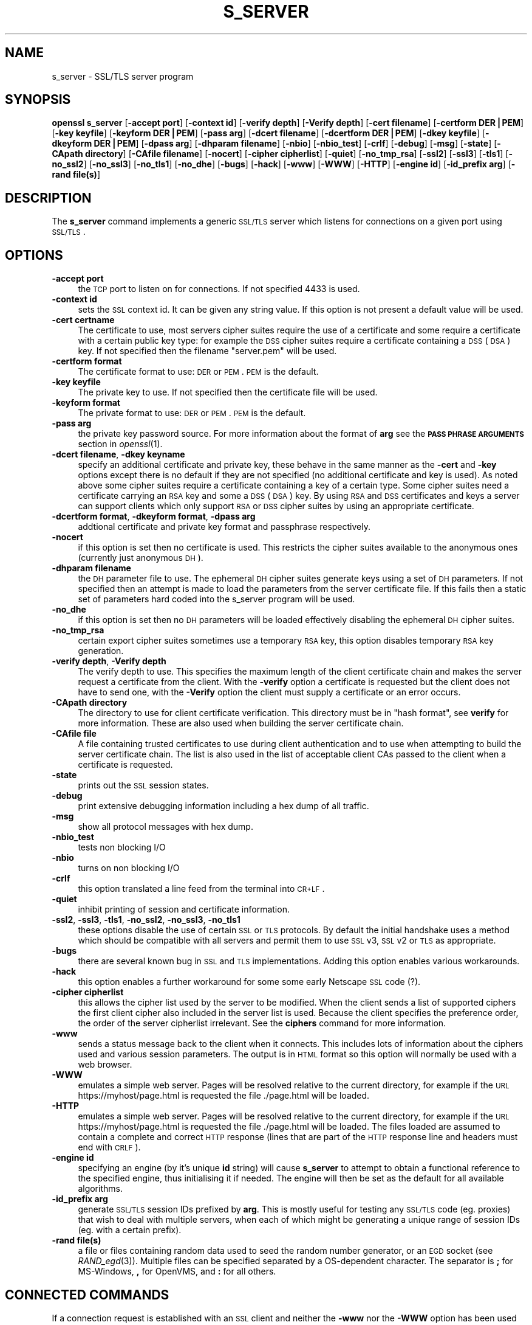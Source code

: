 .\" Automatically generated by Pod::Man v1.37, Pod::Parser v1.32
.\"
.\" Standard preamble:
.\" ========================================================================
.de Sh \" Subsection heading
.br
.if t .Sp
.ne 5
.PP
\fB\\$1\fR
.PP
..
.de Sp \" Vertical space (when we can't use .PP)
.if t .sp .5v
.if n .sp
..
.de Vb \" Begin verbatim text
.ft CW
.nf
.ne \\$1
..
.de Ve \" End verbatim text
.ft R
.fi
..
.\" Set up some character translations and predefined strings.  \*(-- will
.\" give an unbreakable dash, \*(PI will give pi, \*(L" will give a left
.\" double quote, and \*(R" will give a right double quote.  | will give a
.\" real vertical bar.  \*(C+ will give a nicer C++.  Capital omega is used to
.\" do unbreakable dashes and therefore won't be available.  \*(C` and \*(C'
.\" expand to `' in nroff, nothing in troff, for use with C<>.
.tr \(*W-|\(bv\*(Tr
.ds C+ C\v'-.1v'\h'-1p'\s-2+\h'-1p'+\s0\v'.1v'\h'-1p'
.ie n \{\
.    ds -- \(*W-
.    ds PI pi
.    if (\n(.H=4u)&(1m=24u) .ds -- \(*W\h'-12u'\(*W\h'-12u'-\" diablo 10 pitch
.    if (\n(.H=4u)&(1m=20u) .ds -- \(*W\h'-12u'\(*W\h'-8u'-\"  diablo 12 pitch
.    ds L" ""
.    ds R" ""
.    ds C` ""
.    ds C' ""
'br\}
.el\{\
.    ds -- \|\(em\|
.    ds PI \(*p
.    ds L" ``
.    ds R" ''
'br\}
.\"
.\" If the F register is turned on, we'll generate index entries on stderr for
.\" titles (.TH), headers (.SH), subsections (.Sh), items (.Ip), and index
.\" entries marked with X<> in POD.  Of course, you'll have to process the
.\" output yourself in some meaningful fashion.
.if \nF \{\
.    de IX
.    tm Index:\\$1\t\\n%\t"\\$2"
..
.    nr % 0
.    rr F
.\}
.\"
.\" For nroff, turn off justification.  Always turn off hyphenation; it makes
.\" way too many mistakes in technical documents.
.hy 0
.if n .na
.\"
.\" Accent mark definitions (@(#)ms.acc 1.5 88/02/08 SMI; from UCB 4.2).
.\" Fear.  Run.  Save yourself.  No user-serviceable parts.
.    \" fudge factors for nroff and troff
.if n \{\
.    ds #H 0
.    ds #V .8m
.    ds #F .3m
.    ds #[ \f1
.    ds #] \fP
.\}
.if t \{\
.    ds #H ((1u-(\\\\n(.fu%2u))*.13m)
.    ds #V .6m
.    ds #F 0
.    ds #[ \&
.    ds #] \&
.\}
.    \" simple accents for nroff and troff
.if n \{\
.    ds ' \&
.    ds ` \&
.    ds ^ \&
.    ds , \&
.    ds ~ ~
.    ds /
.\}
.if t \{\
.    ds ' \\k:\h'-(\\n(.wu*8/10-\*(#H)'\'\h"|\\n:u"
.    ds ` \\k:\h'-(\\n(.wu*8/10-\*(#H)'\`\h'|\\n:u'
.    ds ^ \\k:\h'-(\\n(.wu*10/11-\*(#H)'^\h'|\\n:u'
.    ds , \\k:\h'-(\\n(.wu*8/10)',\h'|\\n:u'
.    ds ~ \\k:\h'-(\\n(.wu-\*(#H-.1m)'~\h'|\\n:u'
.    ds / \\k:\h'-(\\n(.wu*8/10-\*(#H)'\z\(sl\h'|\\n:u'
.\}
.    \" troff and (daisy-wheel) nroff accents
.ds : \\k:\h'-(\\n(.wu*8/10-\*(#H+.1m+\*(#F)'\v'-\*(#V'\z.\h'.2m+\*(#F'.\h'|\\n:u'\v'\*(#V'
.ds 8 \h'\*(#H'\(*b\h'-\*(#H'
.ds o \\k:\h'-(\\n(.wu+\w'\(de'u-\*(#H)/2u'\v'-.3n'\*(#[\z\(de\v'.3n'\h'|\\n:u'\*(#]
.ds d- \h'\*(#H'\(pd\h'-\w'~'u'\v'-.25m'\f2\(hy\fP\v'.25m'\h'-\*(#H'
.ds D- D\\k:\h'-\w'D'u'\v'-.11m'\z\(hy\v'.11m'\h'|\\n:u'
.ds th \*(#[\v'.3m'\s+1I\s-1\v'-.3m'\h'-(\w'I'u*2/3)'\s-1o\s+1\*(#]
.ds Th \*(#[\s+2I\s-2\h'-\w'I'u*3/5'\v'-.3m'o\v'.3m'\*(#]
.ds ae a\h'-(\w'a'u*4/10)'e
.ds Ae A\h'-(\w'A'u*4/10)'E
.    \" corrections for vroff
.if v .ds ~ \\k:\h'-(\\n(.wu*9/10-\*(#H)'\s-2\u~\d\s+2\h'|\\n:u'
.if v .ds ^ \\k:\h'-(\\n(.wu*10/11-\*(#H)'\v'-.4m'^\v'.4m'\h'|\\n:u'
.    \" for low resolution devices (crt and lpr)
.if \n(.H>23 .if \n(.V>19 \
\{\
.    ds : e
.    ds 8 ss
.    ds o a
.    ds d- d\h'-1'\(ga
.    ds D- D\h'-1'\(hy
.    ds th \o'bp'
.    ds Th \o'LP'
.    ds ae ae
.    ds Ae AE
.\}
.rm #[ #] #H #V #F C
.\" ========================================================================
.\"
.IX Title "S_SERVER 1"
.TH S_SERVER 1 "2006-09-06" "0.9.8c" "OpenSSL"
.SH "NAME"
s_server \- SSL/TLS server program
.SH "SYNOPSIS"
.IX Header "SYNOPSIS"
\&\fBopenssl\fR \fBs_server\fR
[\fB\-accept port\fR]
[\fB\-context id\fR]
[\fB\-verify depth\fR]
[\fB\-Verify depth\fR]
[\fB\-cert filename\fR]
[\fB\-certform DER|PEM\fR]
[\fB\-key keyfile\fR]
[\fB\-keyform DER|PEM\fR]
[\fB\-pass arg\fR]
[\fB\-dcert filename\fR]
[\fB\-dcertform DER|PEM\fR]
[\fB\-dkey keyfile\fR]
[\fB\-dkeyform DER|PEM\fR]
[\fB\-dpass arg\fR]
[\fB\-dhparam filename\fR]
[\fB\-nbio\fR]
[\fB\-nbio_test\fR]
[\fB\-crlf\fR]
[\fB\-debug\fR]
[\fB\-msg\fR]
[\fB\-state\fR]
[\fB\-CApath directory\fR]
[\fB\-CAfile filename\fR]
[\fB\-nocert\fR]
[\fB\-cipher cipherlist\fR]
[\fB\-quiet\fR]
[\fB\-no_tmp_rsa\fR]
[\fB\-ssl2\fR]
[\fB\-ssl3\fR]
[\fB\-tls1\fR]
[\fB\-no_ssl2\fR]
[\fB\-no_ssl3\fR]
[\fB\-no_tls1\fR]
[\fB\-no_dhe\fR]
[\fB\-bugs\fR]
[\fB\-hack\fR]
[\fB\-www\fR]
[\fB\-WWW\fR]
[\fB\-HTTP\fR]
[\fB\-engine id\fR]
[\fB\-id_prefix arg\fR]
[\fB\-rand file(s)\fR]
.SH "DESCRIPTION"
.IX Header "DESCRIPTION"
The \fBs_server\fR command implements a generic \s-1SSL/TLS\s0 server which listens
for connections on a given port using \s-1SSL/TLS\s0.
.SH "OPTIONS"
.IX Header "OPTIONS"
.IP "\fB\-accept port\fR" 4
.IX Item "-accept port"
the \s-1TCP\s0 port to listen on for connections. If not specified 4433 is used.
.IP "\fB\-context id\fR" 4
.IX Item "-context id"
sets the \s-1SSL\s0 context id. It can be given any string value. If this option
is not present a default value will be used.
.IP "\fB\-cert certname\fR" 4
.IX Item "-cert certname"
The certificate to use, most servers cipher suites require the use of a
certificate and some require a certificate with a certain public key type:
for example the \s-1DSS\s0 cipher suites require a certificate containing a \s-1DSS\s0
(\s-1DSA\s0) key. If not specified then the filename \*(L"server.pem\*(R" will be used.
.IP "\fB\-certform format\fR" 4
.IX Item "-certform format"
The certificate format to use: \s-1DER\s0 or \s-1PEM\s0. \s-1PEM\s0 is the default.
.IP "\fB\-key keyfile\fR" 4
.IX Item "-key keyfile"
The private key to use. If not specified then the certificate file will
be used.
.IP "\fB\-keyform format\fR" 4
.IX Item "-keyform format"
The private format to use: \s-1DER\s0 or \s-1PEM\s0. \s-1PEM\s0 is the default.
.IP "\fB\-pass arg\fR" 4
.IX Item "-pass arg"
the private key password source. For more information about the format of \fBarg\fR
see the \fB\s-1PASS\s0 \s-1PHRASE\s0 \s-1ARGUMENTS\s0\fR section in \fIopenssl\fR\|(1).
.IP "\fB\-dcert filename\fR, \fB\-dkey keyname\fR" 4
.IX Item "-dcert filename, -dkey keyname"
specify an additional certificate and private key, these behave in the
same manner as the \fB\-cert\fR and \fB\-key\fR options except there is no default
if they are not specified (no additional certificate and key is used). As
noted above some cipher suites require a certificate containing a key of
a certain type. Some cipher suites need a certificate carrying an \s-1RSA\s0 key
and some a \s-1DSS\s0 (\s-1DSA\s0) key. By using \s-1RSA\s0 and \s-1DSS\s0 certificates and keys
a server can support clients which only support \s-1RSA\s0 or \s-1DSS\s0 cipher suites
by using an appropriate certificate.
.IP "\fB\-dcertform format\fR, \fB\-dkeyform format\fR, \fB\-dpass arg\fR" 4
.IX Item "-dcertform format, -dkeyform format, -dpass arg"
addtional certificate and private key format and passphrase respectively.
.IP "\fB\-nocert\fR" 4
.IX Item "-nocert"
if this option is set then no certificate is used. This restricts the
cipher suites available to the anonymous ones (currently just anonymous
\&\s-1DH\s0).
.IP "\fB\-dhparam filename\fR" 4
.IX Item "-dhparam filename"
the \s-1DH\s0 parameter file to use. The ephemeral \s-1DH\s0 cipher suites generate keys
using a set of \s-1DH\s0 parameters. If not specified then an attempt is made to
load the parameters from the server certificate file. If this fails then
a static set of parameters hard coded into the s_server program will be used.
.IP "\fB\-no_dhe\fR" 4
.IX Item "-no_dhe"
if this option is set then no \s-1DH\s0 parameters will be loaded effectively
disabling the ephemeral \s-1DH\s0 cipher suites.
.IP "\fB\-no_tmp_rsa\fR" 4
.IX Item "-no_tmp_rsa"
certain export cipher suites sometimes use a temporary \s-1RSA\s0 key, this option
disables temporary \s-1RSA\s0 key generation.
.IP "\fB\-verify depth\fR, \fB\-Verify depth\fR" 4
.IX Item "-verify depth, -Verify depth"
The verify depth to use. This specifies the maximum length of the
client certificate chain and makes the server request a certificate from
the client. With the \fB\-verify\fR option a certificate is requested but the
client does not have to send one, with the \fB\-Verify\fR option the client
must supply a certificate or an error occurs.
.IP "\fB\-CApath directory\fR" 4
.IX Item "-CApath directory"
The directory to use for client certificate verification. This directory
must be in \*(L"hash format\*(R", see \fBverify\fR for more information. These are
also used when building the server certificate chain.
.IP "\fB\-CAfile file\fR" 4
.IX Item "-CAfile file"
A file containing trusted certificates to use during client authentication
and to use when attempting to build the server certificate chain. The list
is also used in the list of acceptable client CAs passed to the client when
a certificate is requested.
.IP "\fB\-state\fR" 4
.IX Item "-state"
prints out the \s-1SSL\s0 session states.
.IP "\fB\-debug\fR" 4
.IX Item "-debug"
print extensive debugging information including a hex dump of all traffic.
.IP "\fB\-msg\fR" 4
.IX Item "-msg"
show all protocol messages with hex dump.
.IP "\fB\-nbio_test\fR" 4
.IX Item "-nbio_test"
tests non blocking I/O
.IP "\fB\-nbio\fR" 4
.IX Item "-nbio"
turns on non blocking I/O
.IP "\fB\-crlf\fR" 4
.IX Item "-crlf"
this option translated a line feed from the terminal into \s-1CR+LF\s0.
.IP "\fB\-quiet\fR" 4
.IX Item "-quiet"
inhibit printing of session and certificate information.
.IP "\fB\-ssl2\fR, \fB\-ssl3\fR, \fB\-tls1\fR, \fB\-no_ssl2\fR, \fB\-no_ssl3\fR, \fB\-no_tls1\fR" 4
.IX Item "-ssl2, -ssl3, -tls1, -no_ssl2, -no_ssl3, -no_tls1"
these options disable the use of certain \s-1SSL\s0 or \s-1TLS\s0 protocols. By default
the initial handshake uses a method which should be compatible with all
servers and permit them to use \s-1SSL\s0 v3, \s-1SSL\s0 v2 or \s-1TLS\s0 as appropriate.
.IP "\fB\-bugs\fR" 4
.IX Item "-bugs"
there are several known bug in \s-1SSL\s0 and \s-1TLS\s0 implementations. Adding this
option enables various workarounds.
.IP "\fB\-hack\fR" 4
.IX Item "-hack"
this option enables a further workaround for some some early Netscape
\&\s-1SSL\s0 code (?).
.IP "\fB\-cipher cipherlist\fR" 4
.IX Item "-cipher cipherlist"
this allows the cipher list used by the server to be modified.  When
the client sends a list of supported ciphers the first client cipher
also included in the server list is used. Because the client specifies
the preference order, the order of the server cipherlist irrelevant. See
the \fBciphers\fR command for more information.
.IP "\fB\-www\fR" 4
.IX Item "-www"
sends a status message back to the client when it connects. This includes
lots of information about the ciphers used and various session parameters.
The output is in \s-1HTML\s0 format so this option will normally be used with a
web browser.
.IP "\fB\-WWW\fR" 4
.IX Item "-WWW"
emulates a simple web server. Pages will be resolved relative to the
current directory, for example if the \s-1URL\s0 https://myhost/page.html is
requested the file ./page.html will be loaded.
.IP "\fB\-HTTP\fR" 4
.IX Item "-HTTP"
emulates a simple web server. Pages will be resolved relative to the
current directory, for example if the \s-1URL\s0 https://myhost/page.html is
requested the file ./page.html will be loaded. The files loaded are
assumed to contain a complete and correct \s-1HTTP\s0 response (lines that
are part of the \s-1HTTP\s0 response line and headers must end with \s-1CRLF\s0).
.IP "\fB\-engine id\fR" 4
.IX Item "-engine id"
specifying an engine (by it's unique \fBid\fR string) will cause \fBs_server\fR
to attempt to obtain a functional reference to the specified engine,
thus initialising it if needed. The engine will then be set as the default
for all available algorithms.
.IP "\fB\-id_prefix arg\fR" 4
.IX Item "-id_prefix arg"
generate \s-1SSL/TLS\s0 session IDs prefixed by \fBarg\fR. This is mostly useful
for testing any \s-1SSL/TLS\s0 code (eg. proxies) that wish to deal with multiple
servers, when each of which might be generating a unique range of session
IDs (eg. with a certain prefix).
.IP "\fB\-rand file(s)\fR" 4
.IX Item "-rand file(s)"
a file or files containing random data used to seed the random number
generator, or an \s-1EGD\s0 socket (see \fIRAND_egd\fR\|(3)).
Multiple files can be specified separated by a OS-dependent character.
The separator is \fB;\fR for MS\-Windows, \fB,\fR for OpenVMS, and \fB:\fR for
all others.
.SH "CONNECTED COMMANDS"
.IX Header "CONNECTED COMMANDS"
If a connection request is established with an \s-1SSL\s0 client and neither the
\&\fB\-www\fR nor the \fB\-WWW\fR option has been used then normally any data received
from the client is displayed and any key presses will be sent to the client. 
.PP
Certain single letter commands are also recognized which perform special
operations: these are listed below.
.IP "\fBq\fR" 4
.IX Item "q"
end the current \s-1SSL\s0 connection but still accept new connections.
.IP "\fBQ\fR" 4
.IX Item "Q"
end the current \s-1SSL\s0 connection and exit.
.IP "\fBr\fR" 4
.IX Item "r"
renegotiate the \s-1SSL\s0 session.
.IP "\fBR\fR" 4
.IX Item "R"
renegotiate the \s-1SSL\s0 session and request a client certificate.
.IP "\fBP\fR" 4
.IX Item "P"
send some plain text down the underlying \s-1TCP\s0 connection: this should
cause the client to disconnect due to a protocol violation.
.IP "\fBS\fR" 4
.IX Item "S"
print out some session cache status information.
.SH "NOTES"
.IX Header "NOTES"
\&\fBs_server\fR can be used to debug \s-1SSL\s0 clients. To accept connections from
a web browser the command:
.PP
.Vb 1
\& openssl s_server -accept 443 -www
.Ve
.PP
can be used for example.
.PP
Most web browsers (in particular Netscape and \s-1MSIE\s0) only support \s-1RSA\s0 cipher
suites, so they cannot connect to servers which don't use a certificate
carrying an \s-1RSA\s0 key or a version of OpenSSL with \s-1RSA\s0 disabled.
.PP
Although specifying an empty list of CAs when requesting a client certificate
is strictly speaking a protocol violation, some \s-1SSL\s0 clients interpret this to
mean any \s-1CA\s0 is acceptable. This is useful for debugging purposes.
.PP
The session parameters can printed out using the \fBsess_id\fR program.
.SH "BUGS"
.IX Header "BUGS"
Because this program has a lot of options and also because some of
the techniques used are rather old, the C source of s_server is rather
hard to read and not a model of how things should be done. A typical
\&\s-1SSL\s0 server program would be much simpler.
.PP
The output of common ciphers is wrong: it just gives the list of ciphers that
OpenSSL recognizes and the client supports.
.PP
There should be a way for the \fBs_server\fR program to print out details of any
unknown cipher suites a client says it supports.
.SH "SEE ALSO"
.IX Header "SEE ALSO"
\&\fIsess_id\fR\|(1), \fIs_client\fR\|(1), \fIciphers\fR\|(1)
